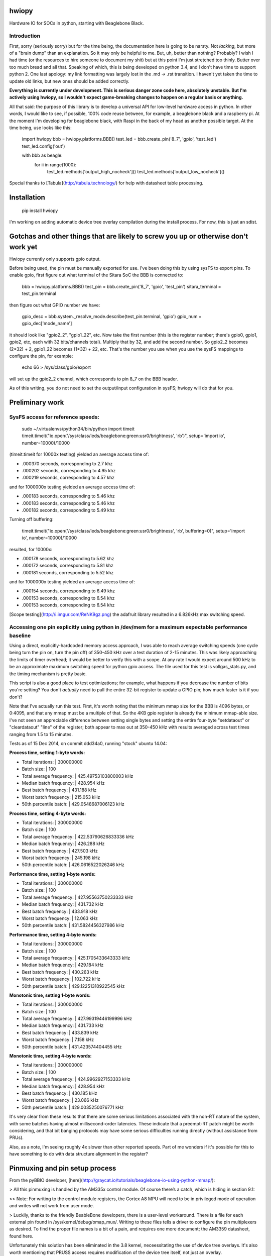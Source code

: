 hwiopy
======

Hardware IO for SOCs in python, starting with Beaglebone Black.

Introduction
----------

First, sorry (seriously sorry) but for the time being, the documentation here is going to be narsty. Not *lacking*, but more of a "brain dump" than an explanation. So it may only be helpful to me. But, uh, better than nothing? Probably? I wish I had time (or the resources to hire someone to document my shit) but at this point I'm just stretched too thinly. Butter over too much bread and all that. Speaking of which, this is being developed on python 3.4, and I don't have time to support python 2. One last apology: my link formatting was largely lost in the .md -> .rst transition. I haven't yet taken the time to update old links, but new ones should be added correctly.

**Everything is currently under development. This is serious danger zone code here, absolutely unstable. But I'm actively using hwiopy, so I wouldn't expect game-breaking changes to happen on a regular basis or anything.**

All that said: the purpose of this library is to develop a universal API for low-level hardware access in python. In other words, I would like to see, if possible, 100% code reuse between, for example, a beaglebone black and a raspberry pi. At the moment I'm developing for beaglebone black, with Raspi in the back of my head as another possible target. At the time being, use looks like this:

    import hwiopy
    bbb = hwiopy.platforms.BBB()
    test_led = bbb.create_pin('8_7', 'gpio', 'test_led')
    test_led.config('out')

    with bbb as beagle:
        for ii in range(1000):
            test_led.methods['output_high_nocheck']()
            test_led.methods['output_low_nocheck']()

Special thanks to [Tabula](http://tabula.technology/) for help with datasheet table processing.

Installation
===========

    pip install hwiopy

I'm working on adding automatic device tree overlay compilation during the install process. For now, this is just an sdist.

Gotchas and other things that are likely to screw you up or otherwise don't work yet
============

Hwiopy currently only supports gpio output.

Before being used, the pin must be manually exported for use. I've been doing this by using sysFS to export pins. To enable gpio, first figure out what terminal of the Sitara SoC the BBB is connected to:

    bbb = hwiopy.platforms.BBB()
    test_pin = bbb.create_pin('8_7', 'gpio', 'test_pin')
    sitara_terminal = test_pin.terminal

then figure out what GPIO number we have:

    gpio_desc = bbb.system._resolve_mode.describe(test_pin.terminal, 'gpio')
    gpio_num = gpio_dec['mode_name']

it should look like "gpio2_2", "gpio1_22", etc. Now take the first number (this is the register number; there's gpio0, gpio1, gpio2, etc, each with 32 bits/channels total). Multiply that by 32, and add the second number. So gpio2_2 becomes (2*32) + 2, gpio1_22 becomes (1*32) + 22, etc. That's the number you use when you use the sysFS mappings to configure the pin, for example:

    echo 66 > /sys/class/gpio/export 

will set up the gpio2_2 channel, which corresponds to pin 8_7 on the BBB header.

As of this writing, you do not need to set the output/input configuration in sysFS; hwiopy will do that for you.


Preliminary work
=============

SysFS access for reference speeds:
--------------

    sudo ~/.virtualenvs/python34/bin/python
    import timeit
    timeit.timeit("io.open('/sys/class/leds/beaglebone:green:usr0/brightness', 'rb')", setup='import io', number=10000)/10000

(timeit.timeit for 10000x testing) yielded an average access time of:

* .000370 seconds, corresponding to 2.7 khz
* .000202 seconds, corresponding to 4.95 khz
* .000219 seconds, corresponding to 4.57 khz

and for 1000000x testing yielded an average access time of:

* .000183 seconds, corresponding to 5.46 khz
* .000183 seconds, corresponding to 5.46 khz
* .000182 seconds, corresponding to 5.49 khz

Turning off buffering:

    timeit.timeit("io.open('/sys/class/leds/beaglebone:green:usr0/brightness', 'rb', buffering=0)", setup='import io', number=10000)/10000

resulted, for 10000x:

* .000178 seconds, corresponding to 5.62 khz
* .000172 seconds, corresponding to 5.81 khz
* .000181 seconds, corresponding to 5.52 khz

and for 1000000x testing yielded an average access time of:

* .000154 seconds, corresponding to 6.49 khz
* .000153 seconds, corresponding to 6.54 khz
* .000153 seconds, corresponding to 6.54 khz

[Scope testing](http://i.imgur.com/ReNK9gz.png) the adafruit library resulted in a 6.826kHz max switching speed.

Accessing one pin explicitly using python in /dev/mem for a maximum expectable performance baseline
-----------------

Using a direct, explicitly-hardcoded memory access approach, I was able to reach average switching speeds (one cycle being turn the pin on, turn the pin off) of 350-450 kHz over a test duration of 2-15 minutes. This was likely approaching the limits of timer overhead; it would be better to verify this with a scope. At any rate I would expect around 500 kHz to be an approximate maximum switching speed for python gpio access. The file used for this test is vollgas_stats.py, and the timing mechanism is pretty basic.

This script is also a good place to test optimizations; for example, what happens if you decrease the number of bits you're setting? You don't *actually* need to pull the entire 32-bit register to update a GPIO pin; how much faster is it if you don't?

Note that I've actually run this test. First, it's worth noting that the minimum mmap size for the BBB is 4096 bytes, or 0:4095, and that any mmap must be a multiple of that. So the 4KB gpio register is already the minimum mmap-able size. I've not seen an appreciable difference between setting single bytes and setting the entire four-byte "setdataout" or "cleardataout" "line" of the register; both appear to max out at 350-450 kHz with results averaged across test times ranging from 1.5 to 15 minutes.

Tests as of 15 Dec 2014, on commit ddd34a0, running "stock" ubuntu 14.04:

**Process time, setting 1-byte words:**

+ Total iterations:         | 300000000
+ Batch size:               | 100
+ Total average frequency:  | 425.49753103800003 kHz
+ Median batch frequency:   | 428.954 kHz
+ Best batch frequency:     | 431.188 kHz
+ Worst batch frequency:    | 215.053 kHz
+ 50th percentile batch:    | 429.0548687006123 kHz

**Process time, setting 4-byte words:**

+ Total iterations:         | 300000000
+ Batch size:               | 100
+ Total average frequency:  | 422.53790626833336 kHz
+ Median batch frequency:   | 426.288 kHz
+ Best batch frequency:     | 427.503 kHz
+ Worst batch frequency:    | 245.198 kHz
+ 50th percentile batch:    | 426.0616522026246 kHz

**Performance time, setting 1-byte words:**

+ Total iterations:         | 300000000
+ Batch size:               | 100
+ Total average frequency:  | 427.95563750233333 kHz
+ Median batch frequency:   | 431.732 kHz
+ Best batch frequency:     | 433.918 kHz
+ Worst batch frequency:    | 12.063 kHz
+ 50th percentile batch:    | 431.5824456327986 kHz

**Performance time, setting 4-byte words:**

+ Total iterations:         | 300000000
+ Batch size:               | 100
+ Total average frequency:  | 425.1705433643333 kHz
+ Median batch frequency:   | 429.184 kHz
+ Best batch frequency:     | 430.263 kHz
+ Worst batch frequency:    | 102.722 kHz
+ 50th percentile batch:    | 429.12251310922545 kHz

**Monotonic time, setting 1-byte words:**

+ Total iterations:         | 300000000
+ Batch size:               | 100
+ Total average frequency:  | 427.99319446199996 kHz
+ Median batch frequency:   | 431.733 kHz
+ Best batch frequency:     | 433.839 kHz
+ Worst batch frequency:    | 7.158 kHz
+ 50th percentile batch:    | 431.423574404455 kHz

**Monotonic time, setting 4-byte words:**

+ Total iterations:         | 300000000
+ Batch size:               | 100
+ Total average frequency:  | 424.9962927153333 kHz
+ Median batch frequency:   | 428.954 kHz
+ Best batch frequency:     | 430.185 kHz
+ Worst batch frequency:    | 23.066 kHz
+ 50th percentile batch:    | 429.0035250076771 kHz

It's very clear from these results that there are some serious limitations associated with the non-RT nature of the system, with some batches having almost millisecond-order latencies. These indicate that a preempt-RT patch might be worth considering, and that bit banging protocols may have some serious difficulties running directly (without assistance from PRUs).

Also, as a note, I'm seeing roughly 4x slower than other reported speeds. Part of me wonders if it's possible for this to have something to do with data structure alignment in the register?

Pinmuxing and pin setup process
==================

From the pyBBIO developer, [here](http://graycat.io/tutorials/beaglebone-io-using-python-mmap/):

> All this pinmuxing is handled by the AM335x control module. Of course there’s a catch, which is hiding in section 9.1:

>> Note: For writing to the control module registers, the Cortex A8 MPU will need to be in privileged mode of operation and writes will not work from user mode.

> Luckily, thanks to the friendly BeableBone developers, there is a user-level workaround. There is a file for each external pin found in /sys/kernel/debug/omap_mux/. Writing to these files tells a driver to configure the pin multiplexers as desired. To find the proper file names is a bit of a pain, and requires one more document; the AM3359 datasheet, found here.

Unfortunately this solution has been eliminated in the 3.8 kernel, neceessitating the use of device tree overlays. It's also worth mentioning that PRUSS access requires modification of the device tree itself, not just an overlay.

Overlay generation:
----------------

Need to set up pip install, then generate overlays for every function and stuff.

Autoconfiguring library with metaclass? "lshw # gets quite a bit of information on everything about your CPU"

Should definitely reconfigure library with metaclasses. DeviceMeta would be particularly useful:

+ Register any user-defined devices in a dict
+ Provide singular API to hwiopy.Device instead of platform-specific device calls like hwiopy.platforms.BBB
+ Facilitate automagic detection of platform, thereby enabling singular API ^
+ Basically, distill the various platforms into a single Device class, so that code can be ported unmodified to different platforms.
+ Reduce platform-specific boilerplate

Table 9-57 has control module information for pinmuxing. Section 9.1 explains what the fuck is going on.

GPIO clock modules
---------------------

From a [helpful stackoverflow page](http://stackoverflow.com/questions/13124271/driving-beaglebone-gpio-through-dev-mem), whose author [also has a small library with some good reference](https://github.com/facine/easyBlack/blob/master/src/memGPIO.cpp), see some C code:

    enableClockModules () {
        // Enable disabled GPIO module clocks.
        if (mapAddress[(CM_WKUP_GPIO0_CLKCTRL - MMAP_OFFSET) / GPIO_REGISTER_SIZE] & IDLEST_MASK) {
          mapAddress[(CM_WKUP_GPIO0_CLKCTRL - MMAP_OFFSET) / GPIO_REGISTER_SIZE] |= MODULEMODE_ENABLE;
          // Wait for the enable complete.
          while (mapAddress[(CM_WKUP_GPIO0_CLKCTRL - MMAP_OFFSET) / GPIO_REGISTER_SIZE] & IDLEST_MASK);
        }
        if (mapAddress[(CM_PER_GPIO1_CLKCTRL - MMAP_OFFSET) / GPIO_REGISTER_SIZE] & IDLEST_MASK) {
          mapAddress[(CM_PER_GPIO1_CLKCTRL - MMAP_OFFSET) / GPIO_REGISTER_SIZE] |= MODULEMODE_ENABLE;
          // Wait for the enable complete.
          while (mapAddress[(CM_PER_GPIO1_CLKCTRL - MMAP_OFFSET) / GPIO_REGISTER_SIZE] & IDLEST_MASK);
        }
        if (mapAddress[(CM_PER_GPIO2_CLKCTRL - MMAP_OFFSET) / GPIO_REGISTER_SIZE] & IDLEST_MASK) {
          mapAddress[(CM_PER_GPIO2_CLKCTRL - MMAP_OFFSET) / GPIO_REGISTER_SIZE] |= MODULEMODE_ENABLE;
          // Wait for the enable complete.
          while (mapAddress[(CM_PER_GPIO2_CLKCTRL - MMAP_OFFSET) / GPIO_REGISTER_SIZE] & IDLEST_MASK);
        }
        if (mapAddress[(CM_PER_GPIO3_CLKCTRL - MMAP_OFFSET) / GPIO_REGISTER_SIZE] & IDLEST_MASK) {
          mapAddress[(CM_PER_GPIO3_CLKCTRL - MMAP_OFFSET) / GPIO_REGISTER_SIZE] |= MODULEMODE_ENABLE;
          // Wait for the enable complete.
          while (mapAddress[(CM_PER_GPIO3_CLKCTRL - MMAP_OFFSET) / GPIO_REGISTER_SIZE] & IDLEST_MASK);
        }
    }

where

    MMAP_OFFSET = 0x44C00000
    MMAP_SIZE = 0x481AEFFF - MMAP_OFFSET
    GPIO_REGISTER_SIZE = 4
    MODULEMODE_ENABLE = 0x02
    IDLEST_MASK = (0x03 << 16)
    CM_WKUP = 0x44E00400
    CM_PER = 0x44E00000
    CM_WKUP_GPIO0_CLKCTRL = (CM_WKUP + 0x8)
    CM_PER_GPIO1_CLKCTRL = (CM_PER + 0xAC)
    CM_PER_GPIO2_CLKCTRL = (CM_PER + 0xB0)
    CM_PER_GPIO3_CLKCTRL = (CM_PER + 0xB4)

Scratchbook
===========

All (period?) "prior art" packages do io through writing to sysfs. Adafruit library, for example, uses this through a... rather convoluted c++ wrapper. This package, on the other hand, 

Can also map pins to /dev/mem using mmap? This would be a possible route for improvement. Not 100% sure how to deal with pinmuxing -- perhaps mux with the /sys/ mappings -- but theoretically possible within /dev/mem as well. [Check this out.](http://chiragnagpal.com/examples.html)

I compared IO for the simple /sys/ mappings was between numpy and the stock io libraries. Stock io was significantly faster, roughly 3x.

**You will take a significant performance hit if you try to access functions via the pin dictionary. Give them a new name first, then call that:**

    fastup = test_led.methods['output_high_nocheck']
    fastdown = test_led.methods['output_low_nocheck']

Could probably speed things up a bit more by using lambdas with default arguments and stuff.


Memory mapping
------------

The ARM cortex A8 TRM, BBB SRM, and a datasheet or two are in /doc. I realize that it's not necessarily the best practice to include those in the git repo, but the links to them online seem to have been a little less static than would otherwise be desirable, making them difficult to link to. I'd rather unambiguously and conveniently include them here. That said, the json files in the source code are likely to be more helpful.

By far the most tedious part about this has been bringing in the bitwise/bytewise description of the /dev/mem mapping. All of the information I've gathered has been put into json files: check them out if you're looking to do any other kind of access to the memory register, as it will save an enormous amount of time compared to the reference material. For any register that contains the string "_intchannel", the corresponding part of the register uses 1 bit per GPIO. So for example, on the gpio1 register, when you set output, bit 1 is gpio1-1, bit 2 is gpio1-2, bit 3 is gpio1-3, etc.

Planning committee / TODO
-------

+ **Need to compare the speed of the library with the speed of explicitly calling out the bits to change**

+ Restructure mapping systems:
    + Need to move maps into maps folder
    + Need to create a maps.py in maps folder
    + Need to restructure maps using ABCs so that arbitrary, non-included maps can be generated by users wishing to implement custom hardware
+ Automatic configuration and overlay creation during install
    + Is there a way to autodetect the hardware platform?
    + It would be nice to be able to say "with platform" instead of "with <platform>"
+ specify "plug" and have pins automatically declared 
    + ex: create SPI0 plug
    + include any possible onboard conflicts, like USB or HDMI
    + Should probably be implemented as a pinout generator class, that would also be useful as a way to generate layouts. If you're doing this with runtime code (instead of as a write-time code aid) it absolutely must be deterministic, or the configuration would be non-static and users would have to change their pinouts. Should there be a way to freeze the pinout?
+ subclass plugs (ex add more chip selects to SPI0)
+ check for overlap on "plugs" (ex: accidentally using SPI1 and HDMI)
+ print pinout method


Some links
-------

* [Python mmap for control on 3.2](http://www.alexanderhiam.com/tutorials/beaglebone-io-using-python-mmap/)
* [C mmap for control on 3.8](http://chiragnagpal.com/examples.html)
* [PyRUSS: Existing PRU library](http://hipstercircuits.com/pypruss-a-simple-pru-python-binding-for-beaglebone/)
* [PuBBIO: similar, for older kernel](https://github.com/alexanderhiam/PyBBIO)
* [Enable PWM on BeagleBone with Device Tree overlays](http://hipstercircuits.com/enable-pwm-on-beaglebone-with-device-tree-overlays/)
* [SysFS use reference](http://www.armhf.com/using-beaglebone-black-gpios/)
* [Muxing reference on stackoverflow](http://stackoverflow.com/questions/16872763/configuring-pins-mode-beaglebone)
* [Interrupts thru gpio](http://www.linux.com/learn/tutorials/765810-beaglebone-black-how-to-get-interrupts-through-linux-gpio)
* [Interesting C++ library](http://mkaczanowski.com/beaglebone-black-cpp-gpio-library-for-beginners/)
* [Derek Molloy youtube channel](https://www.youtube.com/user/DerekMolloyDCU/videos)

SPI links
------

* [Some quick SPI notes](https://github.com/notro/fbtft/wiki/BeagleBone-Black)
* [Getting SPI1 working with multiple CS (watch out for pin 42)](http://stackoverflow.com/questions/24078938/bbb-trouble-getting-second-spi-chip-select-with-device-tree)
* [Basic rundown on doing it with overlays](http://hipstercircuits.com/enable-spi-1-0-and-1-1-with-device-tre-overlays-on-beaglebone/)
* [Another howto](http://www.linux.com/learn/tutorials/746860-how-to-access-chips-over-the-spi-on-beaglebone-black)
* [On using GPIO as extra chip selects](https://groups.google.com/forum/#!topic/beagleboard/mMr0C5GNhRk)
* [Olimex post on multiple chipselects](https://www.olimex.com/forum/index.php?topic=2279.0)

PRU links
--------

* [beagleboard.org on PRUs](http://beagleboard.org/pru)
* [TI wiki of PRU projects](http://processors.wiki.ti.com/index.php/PRU_Projects)
* [Element14 blog on PRU use](http://www.element14.com/community/community/designcenter/single-board-computers/next-gen_beaglebone/blog/2013/05/22/bbb--working-with-the-pru-icssprussv2)
* [PyPRUSS](http://hipstercircuits.com/pypruss-one-library-to-rule-them-all/)
* [Generic HAL PRU stuff](https://github.com/cdsteinkuehler/linuxcnc/blob/MachineKit-ubc/src/hal/drivers/hal_pru_generic/pru_generic.p#L135)
* [libpruio](http://beagleboard.org/project/libpruio/)

Changelog
=======

Don't even consider looking here until this hits at least alpha. There are too many changes much too quickly at this point; when I change the status to alpha that will signifiy that I'm moving the project to a point where it's not quite so dangerous to use.